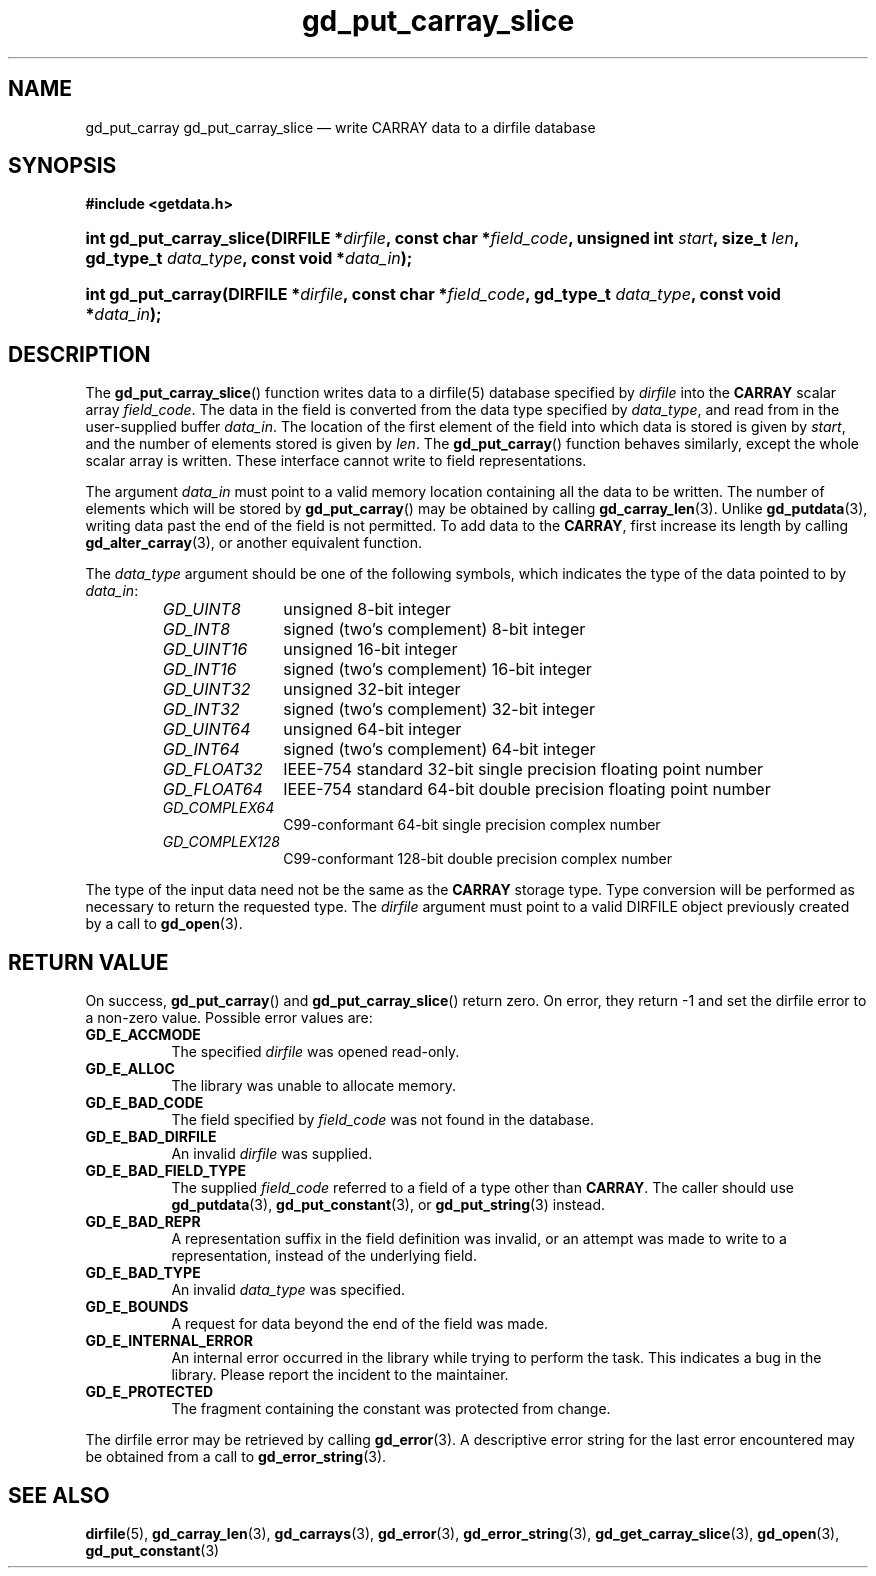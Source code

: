 .\" gd_put_carray_slice.3.  The gd_put_carray_slice man page.
.\"
.\" Copyright (C) 2010, 2011 D. V. Wiebe
.\"
.\""""""""""""""""""""""""""""""""""""""""""""""""""""""""""""""""""""""""
.\"
.\" This file is part of the GetData project.
.\"
.\" Permission is granted to copy, distribute and/or modify this document
.\" under the terms of the GNU Free Documentation License, Version 1.2 or
.\" any later version published by the Free Software Foundation; with no
.\" Invariant Sections, with no Front-Cover Texts, and with no Back-Cover
.\" Texts.  A copy of the license is included in the `COPYING.DOC' file
.\" as part of this distribution.
.\"
.TH gd_put_carray_slice 3 "19 August 2011" "Version 0.8.0" "GETDATA"
.SH NAME
gd_put_carray gd_put_carray_slice \(em write CARRAY data to a dirfile database
.SH SYNOPSIS
.B #include <getdata.h>
.HP
.nh
.ad l
.BI "int gd_put_carray_slice(DIRFILE *" dirfile ", const char *" field_code ,
.BI "unsigned int " start ", size_t " len ", gd_type_t " data_type ,
.BI "const void *" data_in );
.HP
.BI "int gd_put_carray(DIRFILE *" dirfile ", const char *" field_code ,
.BI "gd_type_t " data_type ", const void *" data_in );
.hy
.ad n
.SH DESCRIPTION
The
.BR gd_put_carray_slice ()
function writes data to a dirfile(5) database specified by
.I dirfile
into the
.B CARRAY
scalar array
.IR field_code .
The data in the field is converted from the data type specified by
.IR data_type ,
and read from in the user-supplied buffer
.IR data_in .
The location of the first element of the field into which data is stored is
given by
.IR start ,
and the number of elements stored is given by
.IR len .
The
.BR gd_put_carray ()
function behaves similarly, except the whole scalar array is written.  These
interface cannot write to field representations.

The argument
.I data_in
must point to a valid memory location containing all the data to be written.
The number of elements which will be stored by
.BR gd_put_carray ()
may be obtained by calling
.BR gd_carray_len (3).
Unlike
.BR gd_putdata (3),
writing data past the end of the field is not permitted.  To add data to the
.BR CARRAY ,
first increase its length by calling
.BR gd_alter_carray (3),
or another equivalent function.

The 
.I data_type
argument should be one of the following symbols, which indicates the type
of the data pointed to by
.IR data_in :
.RS
.TP 11
.I GD_UINT8
unsigned 8-bit integer
.TP
.I GD_INT8
signed (two's complement) 8-bit integer
.TP
.I GD_UINT16
unsigned 16-bit integer
.TP
.I GD_INT16
signed (two's complement) 16-bit integer
.TP
.I GD_UINT32
unsigned 32-bit integer
.TP
.I GD_INT32
signed (two's complement) 32-bit integer
.TP
.I GD_UINT64
unsigned 64-bit integer
.TP
.I GD_INT64
signed (two's complement) 64-bit integer
.TP
.IR GD_FLOAT32
IEEE-754 standard 32-bit single precision floating point number
.TP
.IR GD_FLOAT64
IEEE-754 standard 64-bit double precision floating point number
.TP
.IR GD_COMPLEX64
C99-conformant 64-bit single precision complex number
.TP
.IR GD_COMPLEX128
C99-conformant 128-bit double precision complex number
.RE

The type of the input data need not be the same as the
.B CARRAY
storage type.  Type conversion will be performed as necessary to return the
requested type.  The 
.I dirfile
argument must point to a valid DIRFILE object previously created by a call to
.BR gd_open (3).
.SH RETURN VALUE
On success,
.BR gd_put_carray ()
and
.BR gd_put_carray_slice ()
return zero.  On error, they return -1 and set the dirfile error to a non-zero
value.  Possible error values are:
.TP 8
.B GD_E_ACCMODE
The specified
.I dirfile
was opened read-only.
.TP
.B GD_E_ALLOC
The library was unable to allocate memory.
.TP
.B GD_E_BAD_CODE
The field specified by
.I field_code
was not found in the database.
.TP
.B GD_E_BAD_DIRFILE
An invalid
.I dirfile
was supplied.
.TP
.B GD_E_BAD_FIELD_TYPE
The supplied
.I field_code
referred to a field of a type other than 
.BR CARRAY .
The caller should use
.BR gd_putdata (3),
.BR gd_put_constant (3),
or
.BR gd_put_string (3)
instead.
.TP
.B GD_E_BAD_REPR
A representation suffix in the field definition was invalid, or an attempt was
made to write to a representation, instead of the underlying field.
.TP
.B GD_E_BAD_TYPE
An invalid
.I data_type
was specified.
.TP
.B GD_E_BOUNDS
A request for data beyond the end of the field was made.
.TP
.B GD_E_INTERNAL_ERROR
An internal error occurred in the library while trying to perform the task.
This indicates a bug in the library.  Please report the incident to the
maintainer.
.TP
.B GD_E_PROTECTED
The fragment containing the constant was protected from change.
.PP
The dirfile error may be retrieved by calling
.BR gd_error (3).
A descriptive error string for the last error encountered may be obtained from
a call to
.BR gd_error_string (3).
.SH SEE ALSO
.BR dirfile (5),
.BR gd_carray_len (3),
.BR gd_carrays (3),
.BR gd_error (3),
.BR gd_error_string (3),
.BR gd_get_carray_slice (3),
.BR gd_open (3),
.BR gd_put_constant (3)
